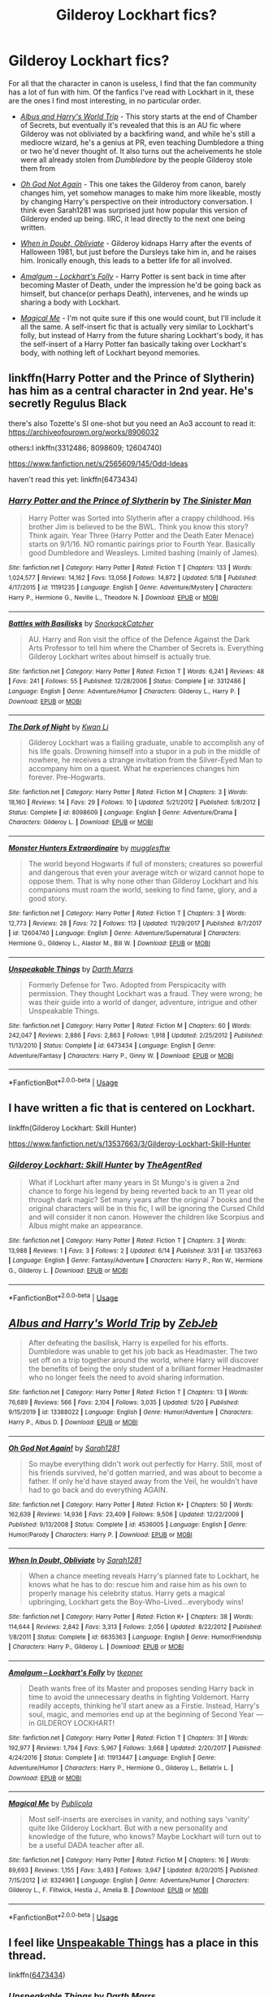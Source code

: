 #+TITLE: Gilderoy Lockhart fics?

* Gilderoy Lockhart fics?
:PROPERTIES:
:Author: Vercalos
:Score: 4
:DateUnix: 1591042987.0
:DateShort: 2020-Jun-02
:FlairText: Request
:END:
For all that the character in canon is useless, I find that the fan community has a lot of fun with him. Of the fanfics I've read with Lockhart in it, these are the ones I find most interesting, in no particular order.

- [[https://www.fanfiction.net/s/13388022/1/Albus-and-Harry-s-World-Trip][/Albus and Harry's World Trip/]] - This story starts at the end of Chamber of Secrets, but eventually it's revealed that this is an AU fic where Gilderoy was not obliviated by a backfiring wand, and while he's still a mediocre wizard, he's a genius at PR, even teaching Dumbledore a thing or two he'd never thought of. It also turns out the acheivements he stole were all already stolen from /Dumbledore/ by the people Gilderoy stole them from

- [[https://www.fanfiction.net/s/4536005/1/Oh-God-Not-Again][/Oh God Not Again/]] - This one takes the Gilderoy from canon, barely changes him, yet somehow manages to make him more likeable, mostly by changing Harry's perspective on their introductory conversation. I think even Sarah1281 was surprised just how popular this version of Gilderoy ended up being. IIRC, it lead directly to the next one being written.

- [[https://www.fanfiction.net/s/6635363/1/When-In-Doubt-Obliviate][/When in Doubt, Obliviate/]] - Gilderoy kidnaps Harry after the events of Halloween 1981, but just before the Dursleys take him in, and he raises him. Ironically enough, this leads to a better life for all involved.

- [[https://www.fanfiction.net/s/11913447/1/Amalgum-Lockhart-s-Folly][/Amalgum - Lockhart's Folly/]] - Harry Potter is sent back in time after becoming Master of Death, under the impression he'd be going back as himself, but chance(or perhaps Death), intervenes, and he winds up sharing a body with Lockhart.

- [[https://www.fanfiction.net/s/8324961/1/Magical-Me][/Magical Me/]] - I'm not quite sure if this one would count, but I'll include it all the same. A self-insert fic that is actually very similar to Lockhart's folly, but instead of Harry from the future sharing Lockhart's body, it has the self-insert of a Harry Potter fan basically taking over Lockhart's body, with nothing left of Lockhart beyond memories.


** linkffn(Harry Potter and the Prince of Slytherin) has him as a central character in 2nd year. He's secretly Regulus Black

there's also Tozette's SI one-shot but you need an Ao3 account to read it: [[https://archiveofourown.org/works/8906032]]

others:l inkffn(3312486; 8098609; 12604740)

[[https://www.fanfiction.net/s/2565609/145/Odd-Ideas]]

haven't read this yet: linkffn(6473434)
:PROPERTIES:
:Author: aMiserable_creature
:Score: 1
:DateUnix: 1591044604.0
:DateShort: 2020-Jun-02
:END:

*** [[https://www.fanfiction.net/s/11191235/1/][*/Harry Potter and the Prince of Slytherin/*]] by [[https://www.fanfiction.net/u/4788805/The-Sinister-Man][/The Sinister Man/]]

#+begin_quote
  Harry Potter was Sorted into Slytherin after a crappy childhood. His brother Jim is believed to be the BWL. Think you know this story? Think again. Year Three (Harry Potter and the Death Eater Menace) starts on 9/1/16. NO romantic pairings prior to Fourth Year. Basically good Dumbledore and Weasleys. Limited bashing (mainly of James).
#+end_quote

^{/Site/:} ^{fanfiction.net} ^{*|*} ^{/Category/:} ^{Harry} ^{Potter} ^{*|*} ^{/Rated/:} ^{Fiction} ^{T} ^{*|*} ^{/Chapters/:} ^{133} ^{*|*} ^{/Words/:} ^{1,024,577} ^{*|*} ^{/Reviews/:} ^{14,162} ^{*|*} ^{/Favs/:} ^{13,056} ^{*|*} ^{/Follows/:} ^{14,872} ^{*|*} ^{/Updated/:} ^{5/18} ^{*|*} ^{/Published/:} ^{4/17/2015} ^{*|*} ^{/id/:} ^{11191235} ^{*|*} ^{/Language/:} ^{English} ^{*|*} ^{/Genre/:} ^{Adventure/Mystery} ^{*|*} ^{/Characters/:} ^{Harry} ^{P.,} ^{Hermione} ^{G.,} ^{Neville} ^{L.,} ^{Theodore} ^{N.} ^{*|*} ^{/Download/:} ^{[[http://www.ff2ebook.com/old/ffn-bot/index.php?id=11191235&source=ff&filetype=epub][EPUB]]} ^{or} ^{[[http://www.ff2ebook.com/old/ffn-bot/index.php?id=11191235&source=ff&filetype=mobi][MOBI]]}

--------------

[[https://www.fanfiction.net/s/3312486/1/][*/Battles with Basilisks/*]] by [[https://www.fanfiction.net/u/684368/SnorkackCatcher][/SnorkackCatcher/]]

#+begin_quote
  AU. Harry and Ron visit the office of the Defence Against the Dark Arts Professor to tell him where the Chamber of Secrets is. Everything Gilderoy Lockhart writes about himself is actually true.
#+end_quote

^{/Site/:} ^{fanfiction.net} ^{*|*} ^{/Category/:} ^{Harry} ^{Potter} ^{*|*} ^{/Rated/:} ^{Fiction} ^{T} ^{*|*} ^{/Words/:} ^{6,241} ^{*|*} ^{/Reviews/:} ^{48} ^{*|*} ^{/Favs/:} ^{241} ^{*|*} ^{/Follows/:} ^{55} ^{*|*} ^{/Published/:} ^{12/28/2006} ^{*|*} ^{/Status/:} ^{Complete} ^{*|*} ^{/id/:} ^{3312486} ^{*|*} ^{/Language/:} ^{English} ^{*|*} ^{/Genre/:} ^{Adventure/Humor} ^{*|*} ^{/Characters/:} ^{Gilderoy} ^{L.,} ^{Harry} ^{P.} ^{*|*} ^{/Download/:} ^{[[http://www.ff2ebook.com/old/ffn-bot/index.php?id=3312486&source=ff&filetype=epub][EPUB]]} ^{or} ^{[[http://www.ff2ebook.com/old/ffn-bot/index.php?id=3312486&source=ff&filetype=mobi][MOBI]]}

--------------

[[https://www.fanfiction.net/s/8098609/1/][*/The Dark of Night/*]] by [[https://www.fanfiction.net/u/1023780/Kwan-Li][/Kwan Li/]]

#+begin_quote
  Gilderoy Lockhart was a flailing graduate, unable to accomplish any of his life goals. Drowning himself into a stupor in a pub in the middle of nowhere, he receives a strange invitation from the Silver-Eyed Man to accompany him on a quest. What he experiences changes him forever. Pre-Hogwarts.
#+end_quote

^{/Site/:} ^{fanfiction.net} ^{*|*} ^{/Category/:} ^{Harry} ^{Potter} ^{*|*} ^{/Rated/:} ^{Fiction} ^{M} ^{*|*} ^{/Chapters/:} ^{3} ^{*|*} ^{/Words/:} ^{18,160} ^{*|*} ^{/Reviews/:} ^{14} ^{*|*} ^{/Favs/:} ^{29} ^{*|*} ^{/Follows/:} ^{10} ^{*|*} ^{/Updated/:} ^{5/21/2012} ^{*|*} ^{/Published/:} ^{5/8/2012} ^{*|*} ^{/Status/:} ^{Complete} ^{*|*} ^{/id/:} ^{8098609} ^{*|*} ^{/Language/:} ^{English} ^{*|*} ^{/Genre/:} ^{Adventure/Drama} ^{*|*} ^{/Characters/:} ^{Gilderoy} ^{L.} ^{*|*} ^{/Download/:} ^{[[http://www.ff2ebook.com/old/ffn-bot/index.php?id=8098609&source=ff&filetype=epub][EPUB]]} ^{or} ^{[[http://www.ff2ebook.com/old/ffn-bot/index.php?id=8098609&source=ff&filetype=mobi][MOBI]]}

--------------

[[https://www.fanfiction.net/s/12604740/1/][*/Monster Hunters Extraordinaire/*]] by [[https://www.fanfiction.net/u/4497458/mugglesftw][/mugglesftw/]]

#+begin_quote
  The world beyond Hogwarts if full of monsters; creatures so powerful and dangerous that even your average witch or wizard cannot hope to oppose them. That is why none other than Gilderoy Lockhart and his companions must roam the world, seeking to find fame, glory, and a good story.
#+end_quote

^{/Site/:} ^{fanfiction.net} ^{*|*} ^{/Category/:} ^{Harry} ^{Potter} ^{*|*} ^{/Rated/:} ^{Fiction} ^{T} ^{*|*} ^{/Chapters/:} ^{3} ^{*|*} ^{/Words/:} ^{12,773} ^{*|*} ^{/Reviews/:} ^{28} ^{*|*} ^{/Favs/:} ^{72} ^{*|*} ^{/Follows/:} ^{113} ^{*|*} ^{/Updated/:} ^{11/29/2017} ^{*|*} ^{/Published/:} ^{8/7/2017} ^{*|*} ^{/id/:} ^{12604740} ^{*|*} ^{/Language/:} ^{English} ^{*|*} ^{/Genre/:} ^{Adventure/Supernatural} ^{*|*} ^{/Characters/:} ^{Hermione} ^{G.,} ^{Gilderoy} ^{L.,} ^{Alastor} ^{M.,} ^{Bill} ^{W.} ^{*|*} ^{/Download/:} ^{[[http://www.ff2ebook.com/old/ffn-bot/index.php?id=12604740&source=ff&filetype=epub][EPUB]]} ^{or} ^{[[http://www.ff2ebook.com/old/ffn-bot/index.php?id=12604740&source=ff&filetype=mobi][MOBI]]}

--------------

[[https://www.fanfiction.net/s/6473434/1/][*/Unspeakable Things/*]] by [[https://www.fanfiction.net/u/1229909/Darth-Marrs][/Darth Marrs/]]

#+begin_quote
  Formerly Defense for Two. Adopted from Perspicacity with permission. They thought Lockhart was a fraud. They were wrong; he was their guide into a world of danger, adventure, intrigue and other Unspeakable Things.
#+end_quote

^{/Site/:} ^{fanfiction.net} ^{*|*} ^{/Category/:} ^{Harry} ^{Potter} ^{*|*} ^{/Rated/:} ^{Fiction} ^{M} ^{*|*} ^{/Chapters/:} ^{60} ^{*|*} ^{/Words/:} ^{242,047} ^{*|*} ^{/Reviews/:} ^{2,886} ^{*|*} ^{/Favs/:} ^{2,863} ^{*|*} ^{/Follows/:} ^{1,918} ^{*|*} ^{/Updated/:} ^{2/25/2012} ^{*|*} ^{/Published/:} ^{11/13/2010} ^{*|*} ^{/Status/:} ^{Complete} ^{*|*} ^{/id/:} ^{6473434} ^{*|*} ^{/Language/:} ^{English} ^{*|*} ^{/Genre/:} ^{Adventure/Fantasy} ^{*|*} ^{/Characters/:} ^{Harry} ^{P.,} ^{Ginny} ^{W.} ^{*|*} ^{/Download/:} ^{[[http://www.ff2ebook.com/old/ffn-bot/index.php?id=6473434&source=ff&filetype=epub][EPUB]]} ^{or} ^{[[http://www.ff2ebook.com/old/ffn-bot/index.php?id=6473434&source=ff&filetype=mobi][MOBI]]}

--------------

*FanfictionBot*^{2.0.0-beta} | [[https://github.com/tusing/reddit-ffn-bot/wiki/Usage][Usage]]
:PROPERTIES:
:Author: FanfictionBot
:Score: 1
:DateUnix: 1591044633.0
:DateShort: 2020-Jun-02
:END:


** I have written a fic that is centered on Lockhart.

linkffn(Gilderoy Lockhart: Skill Hunter)

[[https://www.fanfiction.net/s/13537663/3/Gilderoy-Lockhart-Skill-Hunter]]
:PROPERTIES:
:Author: tomtheawesome123
:Score: 1
:DateUnix: 1592309977.0
:DateShort: 2020-Jun-16
:END:

*** [[https://www.fanfiction.net/s/13537663/1/][*/Gilderoy Lockhart: Skill Hunter/*]] by [[https://www.fanfiction.net/u/6356430/TheAgentRed][/TheAgentRed/]]

#+begin_quote
  What if Lockhart after many years in St Mungo's is given a 2nd chance to forge his legend by being reverted back to an 11 year old through dark magic? Set many years after the original 7 books and the original characters will be in this fic, I will be ignoring the Cursed Child and will consider it non canon. However the children like Scorpius and Albus might make an appearance.
#+end_quote

^{/Site/:} ^{fanfiction.net} ^{*|*} ^{/Category/:} ^{Harry} ^{Potter} ^{*|*} ^{/Rated/:} ^{Fiction} ^{T} ^{*|*} ^{/Chapters/:} ^{3} ^{*|*} ^{/Words/:} ^{13,988} ^{*|*} ^{/Reviews/:} ^{1} ^{*|*} ^{/Favs/:} ^{3} ^{*|*} ^{/Follows/:} ^{2} ^{*|*} ^{/Updated/:} ^{6/14} ^{*|*} ^{/Published/:} ^{3/31} ^{*|*} ^{/id/:} ^{13537663} ^{*|*} ^{/Language/:} ^{English} ^{*|*} ^{/Genre/:} ^{Fantasy/Adventure} ^{*|*} ^{/Characters/:} ^{Harry} ^{P.,} ^{Ron} ^{W.,} ^{Hermione} ^{G.,} ^{Gilderoy} ^{L.} ^{*|*} ^{/Download/:} ^{[[http://www.ff2ebook.com/old/ffn-bot/index.php?id=13537663&source=ff&filetype=epub][EPUB]]} ^{or} ^{[[http://www.ff2ebook.com/old/ffn-bot/index.php?id=13537663&source=ff&filetype=mobi][MOBI]]}

--------------

*FanfictionBot*^{2.0.0-beta} | [[https://github.com/tusing/reddit-ffn-bot/wiki/Usage][Usage]]
:PROPERTIES:
:Author: FanfictionBot
:Score: 1
:DateUnix: 1592310002.0
:DateShort: 2020-Jun-16
:END:


** [[https://www.fanfiction.net/s/13388022/1/][*/Albus and Harry's World Trip/*]] by [[https://www.fanfiction.net/u/10283561/ZebJeb][/ZebJeb/]]

#+begin_quote
  After defeating the basilisk, Harry is expelled for his efforts. Dumbledore was unable to get his job back as Headmaster. The two set off on a trip together around the world, where Harry will discover the benefits of being the only student of a brilliant former Headmaster who no longer feels the need to avoid sharing information.
#+end_quote

^{/Site/:} ^{fanfiction.net} ^{*|*} ^{/Category/:} ^{Harry} ^{Potter} ^{*|*} ^{/Rated/:} ^{Fiction} ^{T} ^{*|*} ^{/Chapters/:} ^{13} ^{*|*} ^{/Words/:} ^{76,689} ^{*|*} ^{/Reviews/:} ^{566} ^{*|*} ^{/Favs/:} ^{2,104} ^{*|*} ^{/Follows/:} ^{3,035} ^{*|*} ^{/Updated/:} ^{5/20} ^{*|*} ^{/Published/:} ^{9/15/2019} ^{*|*} ^{/id/:} ^{13388022} ^{*|*} ^{/Language/:} ^{English} ^{*|*} ^{/Genre/:} ^{Humor/Adventure} ^{*|*} ^{/Characters/:} ^{Harry} ^{P.,} ^{Albus} ^{D.} ^{*|*} ^{/Download/:} ^{[[http://www.ff2ebook.com/old/ffn-bot/index.php?id=13388022&source=ff&filetype=epub][EPUB]]} ^{or} ^{[[http://www.ff2ebook.com/old/ffn-bot/index.php?id=13388022&source=ff&filetype=mobi][MOBI]]}

--------------

[[https://www.fanfiction.net/s/4536005/1/][*/Oh God Not Again!/*]] by [[https://www.fanfiction.net/u/674180/Sarah1281][/Sarah1281/]]

#+begin_quote
  So maybe everything didn't work out perfectly for Harry. Still, most of his friends survived, he'd gotten married, and was about to become a father. If only he'd have stayed away from the Veil, he wouldn't have had to go back and do everything AGAIN.
#+end_quote

^{/Site/:} ^{fanfiction.net} ^{*|*} ^{/Category/:} ^{Harry} ^{Potter} ^{*|*} ^{/Rated/:} ^{Fiction} ^{K+} ^{*|*} ^{/Chapters/:} ^{50} ^{*|*} ^{/Words/:} ^{162,639} ^{*|*} ^{/Reviews/:} ^{14,936} ^{*|*} ^{/Favs/:} ^{23,409} ^{*|*} ^{/Follows/:} ^{9,506} ^{*|*} ^{/Updated/:} ^{12/22/2009} ^{*|*} ^{/Published/:} ^{9/13/2008} ^{*|*} ^{/Status/:} ^{Complete} ^{*|*} ^{/id/:} ^{4536005} ^{*|*} ^{/Language/:} ^{English} ^{*|*} ^{/Genre/:} ^{Humor/Parody} ^{*|*} ^{/Characters/:} ^{Harry} ^{P.} ^{*|*} ^{/Download/:} ^{[[http://www.ff2ebook.com/old/ffn-bot/index.php?id=4536005&source=ff&filetype=epub][EPUB]]} ^{or} ^{[[http://www.ff2ebook.com/old/ffn-bot/index.php?id=4536005&source=ff&filetype=mobi][MOBI]]}

--------------

[[https://www.fanfiction.net/s/6635363/1/][*/When In Doubt, Obliviate/*]] by [[https://www.fanfiction.net/u/674180/Sarah1281][/Sarah1281/]]

#+begin_quote
  When a chance meeting reveals Harry's planned fate to Lockhart, he knows what he has to do: rescue him and raise him as his own to properly manage his celebrity status. Harry gets a magical upbringing, Lockhart gets the Boy-Who-Lived...everybody wins!
#+end_quote

^{/Site/:} ^{fanfiction.net} ^{*|*} ^{/Category/:} ^{Harry} ^{Potter} ^{*|*} ^{/Rated/:} ^{Fiction} ^{K+} ^{*|*} ^{/Chapters/:} ^{38} ^{*|*} ^{/Words/:} ^{114,644} ^{*|*} ^{/Reviews/:} ^{2,842} ^{*|*} ^{/Favs/:} ^{3,313} ^{*|*} ^{/Follows/:} ^{2,056} ^{*|*} ^{/Updated/:} ^{8/22/2012} ^{*|*} ^{/Published/:} ^{1/8/2011} ^{*|*} ^{/Status/:} ^{Complete} ^{*|*} ^{/id/:} ^{6635363} ^{*|*} ^{/Language/:} ^{English} ^{*|*} ^{/Genre/:} ^{Humor/Friendship} ^{*|*} ^{/Characters/:} ^{Harry} ^{P.,} ^{Gilderoy} ^{L.} ^{*|*} ^{/Download/:} ^{[[http://www.ff2ebook.com/old/ffn-bot/index.php?id=6635363&source=ff&filetype=epub][EPUB]]} ^{or} ^{[[http://www.ff2ebook.com/old/ffn-bot/index.php?id=6635363&source=ff&filetype=mobi][MOBI]]}

--------------

[[https://www.fanfiction.net/s/11913447/1/][*/Amalgum -- Lockhart's Folly/*]] by [[https://www.fanfiction.net/u/5362799/tkepner][/tkepner/]]

#+begin_quote
  Death wants free of its Master and proposes sending Harry back in time to avoid the unnecessary deaths in fighting Voldemort. Harry readily accepts, thinking he'll start anew as a Firstie. Instead, Harry's soul, magic, and memories end up at the beginning of Second Year --- in GILDEROY LOCKHART!
#+end_quote

^{/Site/:} ^{fanfiction.net} ^{*|*} ^{/Category/:} ^{Harry} ^{Potter} ^{*|*} ^{/Rated/:} ^{Fiction} ^{T} ^{*|*} ^{/Chapters/:} ^{31} ^{*|*} ^{/Words/:} ^{192,977} ^{*|*} ^{/Reviews/:} ^{1,794} ^{*|*} ^{/Favs/:} ^{5,967} ^{*|*} ^{/Follows/:} ^{3,668} ^{*|*} ^{/Updated/:} ^{2/20/2017} ^{*|*} ^{/Published/:} ^{4/24/2016} ^{*|*} ^{/Status/:} ^{Complete} ^{*|*} ^{/id/:} ^{11913447} ^{*|*} ^{/Language/:} ^{English} ^{*|*} ^{/Genre/:} ^{Adventure/Humor} ^{*|*} ^{/Characters/:} ^{Harry} ^{P.,} ^{Hermione} ^{G.,} ^{Gilderoy} ^{L.,} ^{Bellatrix} ^{L.} ^{*|*} ^{/Download/:} ^{[[http://www.ff2ebook.com/old/ffn-bot/index.php?id=11913447&source=ff&filetype=epub][EPUB]]} ^{or} ^{[[http://www.ff2ebook.com/old/ffn-bot/index.php?id=11913447&source=ff&filetype=mobi][MOBI]]}

--------------

[[https://www.fanfiction.net/s/8324961/1/][*/Magical Me/*]] by [[https://www.fanfiction.net/u/3909547/Publicola][/Publicola/]]

#+begin_quote
  Most self-inserts are exercises in vanity, and nothing says 'vanity' quite like Gilderoy Lockhart. But with a new personality and knowledge of the future, who knows? Maybe Lockhart will turn out to be a useful DADA teacher after all.
#+end_quote

^{/Site/:} ^{fanfiction.net} ^{*|*} ^{/Category/:} ^{Harry} ^{Potter} ^{*|*} ^{/Rated/:} ^{Fiction} ^{M} ^{*|*} ^{/Chapters/:} ^{16} ^{*|*} ^{/Words/:} ^{89,693} ^{*|*} ^{/Reviews/:} ^{1,155} ^{*|*} ^{/Favs/:} ^{3,493} ^{*|*} ^{/Follows/:} ^{3,947} ^{*|*} ^{/Updated/:} ^{8/20/2015} ^{*|*} ^{/Published/:} ^{7/15/2012} ^{*|*} ^{/id/:} ^{8324961} ^{*|*} ^{/Language/:} ^{English} ^{*|*} ^{/Genre/:} ^{Adventure/Humor} ^{*|*} ^{/Characters/:} ^{Gilderoy} ^{L.,} ^{F.} ^{Flitwick,} ^{Hestia} ^{J.,} ^{Amelia} ^{B.} ^{*|*} ^{/Download/:} ^{[[http://www.ff2ebook.com/old/ffn-bot/index.php?id=8324961&source=ff&filetype=epub][EPUB]]} ^{or} ^{[[http://www.ff2ebook.com/old/ffn-bot/index.php?id=8324961&source=ff&filetype=mobi][MOBI]]}

--------------

*FanfictionBot*^{2.0.0-beta} | [[https://github.com/tusing/reddit-ffn-bot/wiki/Usage][Usage]]
:PROPERTIES:
:Author: FanfictionBot
:Score: 0
:DateUnix: 1591043015.0
:DateShort: 2020-Jun-02
:END:


** I feel like [[https://www.fanfiction.net/s/6473434/1/Unspeakable-Things][Unspeakable Things]] has a place in this thread.

linkffn([[https://www.fanfiction.net/s/6473434/1/Unspeakable-Things][6473434]])
:PROPERTIES:
:Author: Alion1080
:Score: 0
:DateUnix: 1591044727.0
:DateShort: 2020-Jun-02
:END:

*** [[https://www.fanfiction.net/s/6473434/1/][*/Unspeakable Things/*]] by [[https://www.fanfiction.net/u/1229909/Darth-Marrs][/Darth Marrs/]]

#+begin_quote
  Formerly Defense for Two. Adopted from Perspicacity with permission. They thought Lockhart was a fraud. They were wrong; he was their guide into a world of danger, adventure, intrigue and other Unspeakable Things.
#+end_quote

^{/Site/:} ^{fanfiction.net} ^{*|*} ^{/Category/:} ^{Harry} ^{Potter} ^{*|*} ^{/Rated/:} ^{Fiction} ^{M} ^{*|*} ^{/Chapters/:} ^{60} ^{*|*} ^{/Words/:} ^{242,047} ^{*|*} ^{/Reviews/:} ^{2,886} ^{*|*} ^{/Favs/:} ^{2,863} ^{*|*} ^{/Follows/:} ^{1,918} ^{*|*} ^{/Updated/:} ^{2/25/2012} ^{*|*} ^{/Published/:} ^{11/13/2010} ^{*|*} ^{/Status/:} ^{Complete} ^{*|*} ^{/id/:} ^{6473434} ^{*|*} ^{/Language/:} ^{English} ^{*|*} ^{/Genre/:} ^{Adventure/Fantasy} ^{*|*} ^{/Characters/:} ^{Harry} ^{P.,} ^{Ginny} ^{W.} ^{*|*} ^{/Download/:} ^{[[http://www.ff2ebook.com/old/ffn-bot/index.php?id=6473434&source=ff&filetype=epub][EPUB]]} ^{or} ^{[[http://www.ff2ebook.com/old/ffn-bot/index.php?id=6473434&source=ff&filetype=mobi][MOBI]]}

--------------

*FanfictionBot*^{2.0.0-beta} | [[https://github.com/tusing/reddit-ffn-bot/wiki/Usage][Usage]]
:PROPERTIES:
:Author: FanfictionBot
:Score: 1
:DateUnix: 1591044742.0
:DateShort: 2020-Jun-02
:END:
